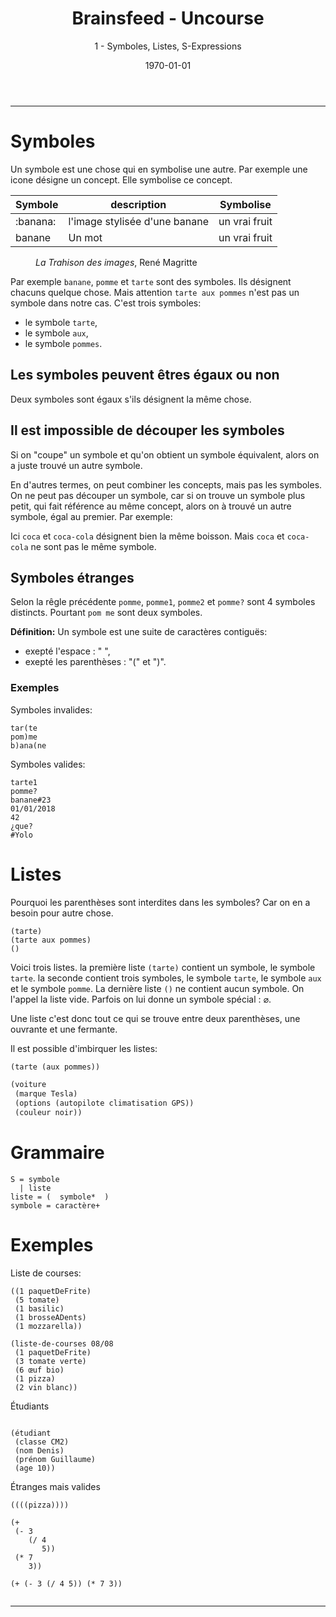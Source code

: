 #+title: Brainsfeed - Uncourse
#+subtitle: 1 - Symboles, Listes, S-Expressions
#+date: \today

--------


* Symboles

Un symbole est une chose qui en symbolise une autre.
Par exemple une icone désigne un concept. Elle symbolise ce concept.

| Symbole  | description                   | Symbolise     |
|----------+-------------------------------+---------------|
| :banana:     | l'image stylisée d'une banane | un vrai fruit |
| banane   | Un mot                        | un vrai fruit |


#+CAPTION: /La Trahison des images/, 	René Magritte
#+NAME:   fig:magritte
#+ATTR_LaTeX:  :placement [!H]
[[./imgs/magritte_trahison.jpg]]


Par exemple ~banane~,  ~pomme~ et ~tarte~ sont des symboles.
Ils désignent chacuns quelque chose.
Mais attention  ~tarte aux pommes~ n'est pas un symbole dans notre cas. C'est trois symboles:
- le symbole ~tarte~,
- le symbole ~aux~,
- le symbole ~pommes~.

** Les symboles peuvent êtres égaux ou non

\begin{align*}
  tarte &= tarte \\
  pomme &= pomme \\
  pommes &= pommes \\
  pomme &\neq pommes 
\end{align*}

Deux symboles sont égaux s'ils désignent la même chose.

** Il est impossible de découper les symboles
   
 Si on "coupe" un symbole et qu'on obtient un symbole équivalent, alors on a juste trouvé un
 autre symbole.

 En d'autres termes, on peut combiner les concepts, mais pas les symboles. On ne peut
 pas découper un symbole, car si on trouve un symbole plus petit, qui fait
 référence au même concept, alors on à trouvé un autre symbole, égal au premier.
 Par exemple: 

\begin{align*}
 pom &\neq pomme \\
 ban &\neq banane \\
 coca &\neq cocaCola
\end{align*}

 Ici ~coca~ et ~coca-cola~ désignent bien la même boisson. Mais ~coca~ et ~coca-cola~ ne sont pas le même symbole.

 
** Symboles étranges

   Selon la rêgle précédente ~pomme~, ~pomme1~, ~pomme2~ et ~pomme?~ sont 4 symboles
distincts. Pourtant ~pom me~ sont deux symboles.

*Définition:* Un symbole est une suite de caractères contiguës:
- exepté l'espace : " ",
- exepté les parenthèses : "(" et ")".

*** Exemples

Symboles invalides:
#+BEGIN_SRC 
    tar(te
    pom)me
    b)ana(ne
#+END_SRC

Symboles valides:    
#+BEGIN_SRC 
    tarte1 
    pomme?
    banane#23
    01/01/2018
    42
    ¿que?
    #Yolo
#+END_SRC

* Listes

  Pourquoi les parenthèses sont interdites dans les symboles? Car on en a besoin pour autre chose.

#+BEGIN_SRC elisp
  (tarte)
  (tarte aux pommes)
  ()
#+END_SRC

  Voici trois listes. la première liste ~(tarte)~ contient un symbole, le
  symbole ~tarte~. la seconde contient trois symboles, le symbole ~tarte~, le
  symbole ~aux~ et le symbole ~pomme~. La dernière liste ~()~ ne contient aucun
  symbole. On l'appel la liste vide. Parfois on lui donne un symbole spécial : $\varnothing$.


  Une liste c'est donc tout ce qui se trouve entre deux parenthèses, une ouvrante et une fermante.

  Il est possible d'imbirquer les listes:

#+BEGIN_SRC  emacs-lisp
  (tarte (aux pommes))

  (voiture
   (marque Tesla)
   (options (autopilote climatisation GPS))
   (couleur noir))
#+END_SRC

* Grammaire

#+BEGIN_SRC 
S = symbole
  | liste
liste = (  symbole*  )
symbole = caractère+
#+END_SRC

* Exemples

**** Liste de courses:

#+BEGIN_SRC 
((1 paquetDeFrite)
 (5 tomate)
 (1 basilic)
 (1 brosseADents)
 (1 mozzarella))

(liste-de-courses 08/08 
 (1 paquetDeFrite)
 (3 tomate verte)
 (6 œuf bio)
 (1 pizza)
 (2 vin blanc))
#+END_SRC

**** Étudiants 

#+BEGIN_SRC 

(étudiant
 (classe CM2)
 (nom Denis)
 (prénom Guillaume)
 (age 10))
#+END_SRC

**** Étranges mais valides

#+BEGIN_SRC 
((((pizza))))

(+
 (- 3
    (/ 4
       5))
 (* 7
    3))

(+ (- 3 (/ 4 5)) (* 7 3)) 

#+END_SRC
   
------------------------------


